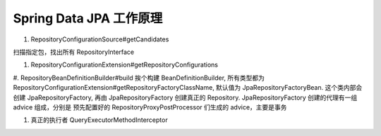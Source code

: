 Spring Data JPA 工作原理
==============================


#. RepositoryConfigurationSource#getCandidates

扫描指定包，找出所有 RepositoryInterface

#. RepositoryConfigurationExtension#getRepositoryConfigurations

#. RepositoryBeanDefinitionBuilder#build
挨个构建 BeanDefinitionBuilder, 所有类型都为 RepositoryConfigurationExtension#getRepositoryFactoryClassName, 默认值为 JpaRepositoryFactoryBean. 这个类内部会创建 JpaRepositoryFactory, 再由 JpaRepositoryFactory 创建真正的 Repository. JpaRepositoryFactory 创建的代理有一组 advice 组成，分别是 预先配置好的 RepositoryProxyPostProcessor 们生成的 advice，主要是事务

#. 真正的执行者 QueryExecutorMethodInterceptor



.. author:: default
.. categories:: none
.. tags:: none
.. comments::
